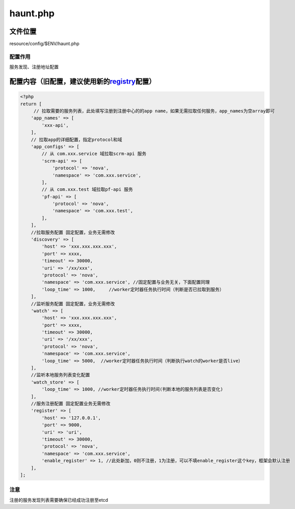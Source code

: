 haunt.php
=========

文件位置
--------

resource/config/$ENV/haunt.php

配置作用
~~~~~~~~

服务发现、注册地址配置

配置内容（旧配置，建议使用新的\ `registry <../../html/config/registry.html>`__\配置）
---------------------------------------------------------------------------------------------------------

.. code:: php

    <?php
    return [
         // 拉取需要的服务列表，此处填写注册到注册中心的的app name，如果无需拉取任何服务，app_names为空array即可
        'app_names' => [
            'xxx-api',
        ],
        // 拉取app的详细配置，指定protocol和域
        'app_configs' => [
            // 从 com.xxx.service 域拉取scrm-api 服务
            'scrm-api' => [
                'protocol' => 'nova',
                'namespace' => 'com.xxx.service',
            ],
            // 从 com.xxx.test 域拉取pf-api 服务
            'pf-api' => [
                'protocol' => 'nova',
                'namespace' => 'com.xxx.test',
            ],
        ],
        //拉取服务配置 固定配置，业务无需修改
        'discovery' => [
            'host' => 'xxx.xxx.xxx.xxx',
            'port' => xxxx,
            'timeout' => 30000,
            'uri' => '/xx/xxx',
            'protocol' => 'nova',
            'namespace' => 'com.xxx.service', //固定配置与业务无关，下面配置同理
            'loop_time' => 1000,     //worker定时器任务执行时间（判断是否已拉取到服务）
        ],
        //监听服务配置 固定配置，业务无需修改
        'watch' => [
            'host' => 'xxx.xxx.xxx.xxx',
            'port' => xxxx,
            'timeout' => 30000,
            'uri' => '/xx/xxx',
            'protocol' => 'nova',
            'namespace' => 'com.xxx.service',
            'loop_time' => 5000,  //worker定时器任务执行时间（判断执行watch的worker是否live）
        ],
        //监听本地服务列表变化配置
        'watch_store' => [
            'loop_time' => 1000, //worker定时器任务执行时间(判断本地的服务列表是否变化)
        ],
        //服务注册配置 固定配置业务无需修改
        'register' => [
            'host' => '127.0.0.1',
            'port' => 9000,
            'uri' => 'uri',
            'timeout' => 30000,
            'protocol' => 'nova',
            'namespace' => 'com.xxx.service',
            'enable_register' => 1, //此处新加，0则不注册，1为注册，可以不填enable_register这个key，框架会默认注册
        ],
    ];

注意
~~~~

注册的服务发现列表需要确保已经成功注册至etcd
